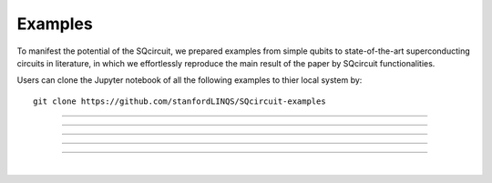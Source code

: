 .. _examples:

*****************
Examples
*****************
To manifest the potential of the SQcircuit, we prepared examples from simple qubits to state-of-the-art superconducting circuits in literature, in which we effortlessly reproduce the main result of the paper by SQcircuit functionalities.

Users can clone the Jupyter notebook of all the following examples to thier local system by::

   git clone https://github.com/stanfordLINQS/SQcircuit-examples

_______________________________________________________________________________________________________________

.. container:: grid-container

   .. figure:: pics/twoCPB.png
      :align: center
      :width: 2.5in

   .. container:: border-left-custom

      .. toctree::
         :maxdepth: 2
         
         examples/two_CPB.ipynb

_______________________________________________________________________________________________________________

.. container:: grid-container

   .. figure:: pics/fluxQubit.png
      :align: center
      :width: 2.5in

   .. container:: border-left-custom

      .. toctree::
         :maxdepth: 2
         
         examples/flux_qubit.ipynb

_______________________________________________________________________________________________________________


.. container:: grid-container

   .. figure:: pics/inductivelyShunted_black.png
      :align: center
      :width: 3in

   .. container:: border-left-custom

      .. toctree::
         :maxdepth: 2
         
         examples/inductively_shunted.ipynb

_______________________________________________________________________________________________________________

.. container:: grid-container

   .. figure:: pics/zeroPiQubit_black.png
      :align: center
      :width: 2.2in

   .. container:: border-left-custom

      .. toctree::
         :maxdepth: 2
         
         examples/zeropi_qubit.ipynb

_______________________________________________________________________________________________________________

.. container:: grid-container

   .. figure:: pics/Fluxonium.png
      :align: center
      :width: 1.85in

   .. container:: border-left-custom

      .. toctree::
         :maxdepth: 2
         
         examples/fluxonium.ipynb

|



